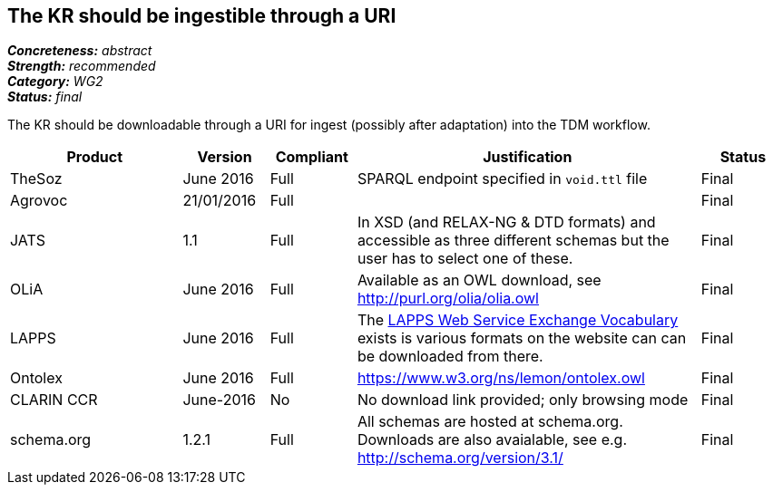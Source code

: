 == The KR should be ingestible through a URI

[%hardbreaks]
[small]#*_Concreteness:_* __abstract__#
[small]#*_Strength:_* __recommended__#
[small]#*_Category:_* __WG2__#
[small]#*_Status:_* __final__#

The KR should be downloadable through a URI for ingest (possibly after adaptation) into the TDM workflow.

[cols="2,1,1,4,1"]
|====
|Product|Version|Compliant|Justification|Status

| TheSoz
| June 2016
| Full
| SPARQL endpoint specified in `void.ttl` file
| Final

| Agrovoc
| 21/01/2016
| Full
| 
| Final

| JATS
| 1.1
| Full
| In XSD (and RELAX-NG & DTD formats) and accessible as three different schemas but the user has to select one of these.
| Final

| OLiA
| June 2016
| Full
| Available as an OWL download, see http://purl.org/olia/olia.owl
| Final

| LAPPS
| June 2016
| Full
| The link:http://vocab.lappsgrid.org[LAPPS Web Service Exchange Vocabulary] exists is various formats on the website can can be downloaded from there.
| Final


| Ontolex
| June 2016
| Full
| https://www.w3.org/ns/lemon/ontolex.owl
| Final

| CLARIN CCR
| June-2016
| No
| No download link provided; only browsing mode
| Final

| schema.org
| 1.2.1
| Full
| All schemas are hosted at schema.org. Downloads are also avaialable, see e.g. http://schema.org/version/3.1/
| Final

|====
